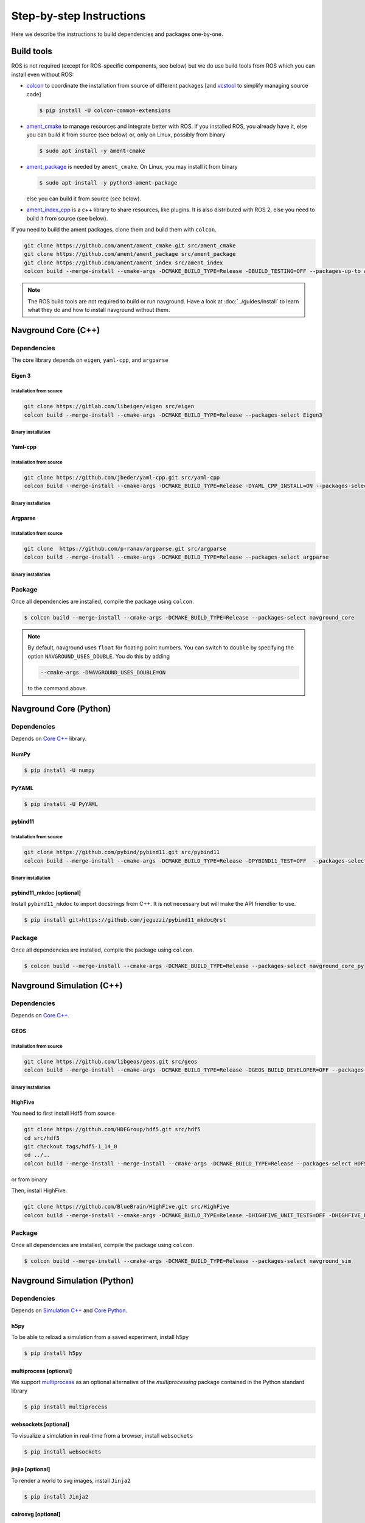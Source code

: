 =========================
Step-by-step Instructions
=========================

Here we describe the instructions to build dependencies and packages one-by-one.

Build tools
===========

ROS is not required (except for ROS-specific components, see below) but we do use build tools from ROS which you can install even without ROS:

- `colcon <https://colcon.readthedocs.io/en/released/>`_ to coordinate the installation from source of different packages [and `vcstool <https://github.com/dirk-thomas/vcstool>`_ to simplify managing source code]

  .. code-block:: console

     $ pip install -U colcon-common-extensions

- `ament_cmake <https://github.com/ament/ament_cmake>`_ to manage resources and integrate better with ROS. If you installed ROS, you  already have it, else you can build it from source (see below) or, only on Linux, possibly from binary

  .. code-block:: console
  
     $ sudo apt install -y ament-cmake


- `ament_package <https://github.com/ament/ament_package>`_  is needed by ``ament_cmake``. On Linux, you may install it from binary

  .. code-block:: console
  
     $ sudo apt install -y python3-ament-package


  else you can build it from source (see below).

- `ament_index_cpp <https://github.com/ament/ament_index>`_  is a c++ library to share resources, like plugins. It is also distributed with ROS 2, else you need to build it from source (see below).

If you need to build the ament packages, clone them and build them with ``colcon``.

.. code-block:: console

    git clone https://github.com/ament/ament_cmake.git src/ament_cmake
    git clone https://github.com/ament/ament_package src/ament_package 
    git clone https://github.com/ament/ament_index src/ament_index
    colcon build --merge-install --cmake-args -DCMAKE_BUILD_TYPE=Release -DBUILD_TESTING=OFF --packages-up-to ament_cmake ament_index_cpp ament_package

.. note::
   
   The ROS build tools are not required to build or run navground.
   Have a look at :doc:`../guides/install` to learn what they do and how to install navground without them. 

.. _Core C++:

Navground Core (C++)
====================

Dependencies
------------

The core library depends on ``eigen``, ``yaml-cpp``, and ``argparse``

Eigen 3
^^^^^^^

Installation from source
""""""""""""""""""""""""

.. code-block:: console
 
   git clone https://gitlab.com/libeigen/eigen src/eigen
   colcon build --merge-install --cmake-args -DCMAKE_BUILD_TYPE=Release --packages-select Eigen3

Binary installation
"""""""""""""""""""

.. tabs::

   .. tab:: macOS

      .. code-block:: console

         $ brew install eigen

   .. tab:: Linux

      .. code-block:: console

         $ sudo apt install -y libeigen3-dev

   .. tab:: Windows

      .. code-block:: console

         $ choco install -y eigen

Yaml-cpp
^^^^^^^^

Installation from source
""""""""""""""""""""""""

.. code-block:: console

   git clone https://github.com/jbeder/yaml-cpp.git src/yaml-cpp
   colcon build --merge-install --cmake-args -DCMAKE_BUILD_TYPE=Release -DYAML_CPP_INSTALL=ON --packages-select YAML_CPP

Binary installation
"""""""""""""""""""

.. tabs::

   .. tab:: macOS

      .. code-block:: console

         $ brew install yaml-cpp

   .. tab:: Linux

      .. code-block:: console

         $ sudo apt install -y libyaml-cpp-dev

   .. tab:: Windows

      Install from source

Argparse
^^^^^^^^

Installation from source
""""""""""""""""""""""""



.. code-block:: console

   git clone  https://github.com/p-ranav/argparse.git src/argparse
   colcon build --merge-install --cmake-args -DCMAKE_BUILD_TYPE=Release --packages-select argparse


Binary installation
"""""""""""""""""""

.. tabs::

   .. tab:: macOS

      .. code-block:: console

         $ brew install argparse

   .. tab:: Linux

      .. code-block:: console

         sudo apt install -y libargparse-dev

   .. tab:: Windows

      Install from source


Package
-------

Once all dependencies are installed, compile the package using ``colcon``.

.. code-block:: console

   $ colcon build --merge-install --cmake-args -DCMAKE_BUILD_TYPE=Release --packages-select navground_core

.. note::

   By default, navground uses ``float`` for floating point numbers. You can switch to ``double`` by specifying the option ``NAVGROUND_USES_DOUBLE``. You do this by adding

   .. code-block:: console

      --cmake-args -DNAVGROUND_USES_DOUBLE=ON

   to the command above.


.. _Core Python:

Navground Core (Python)
=======================

Dependencies
------------

Depends on `Core C++`_ library.

NumPy
^^^^^

.. code-block:: console

   $ pip install -U numpy

PyYAML
^^^^^^

.. code-block:: console

   $ pip install -U PyYAML

pybind11
^^^^^^^^

Installation from source
""""""""""""""""""""""""
 
.. code-block:: console

   git clone https://github.com/pybind/pybind11.git src/pybind11
   colcon build --merge-install --cmake-args -DCMAKE_BUILD_TYPE=Release -DPYBIND11_TEST=OFF  --packages-select pybind11

Binary installation
"""""""""""""""""""

.. tabs::

   .. tab:: macOS

      .. code-block:: console

         $ brew install pybind11

   .. tab:: Linux

      .. code-block:: console

         $ sudo apt install -y pybind11-dev

   .. tab:: Windows

      Install from source

pybind11_mkdoc [optional]
^^^^^^^^^^^^^^^^^^^^^^^^^

Install ``pybind11_mkdoc`` to import docstrings from C++. It is not necessary but will make the API friendlier to use. 

.. code-block:: console

   $ pip install git+https://github.com/jeguzzi/pybind11_mkdoc@rst

Package
-------

Once all dependencies are installed, compile the package using ``colcon``.

.. code-block:: console

   $ colcon build --merge-install --cmake-args -DCMAKE_BUILD_TYPE=Release --packages-select navground_core_py

.. _Simulation C++:

Navground Simulation (C++)
==========================

Dependencies
------------

Depends on `Core C++`_.


GEOS
^^^^

Installation from source
""""""""""""""""""""""""

.. code-block:: console

   git clone https://github.com/libgeos/geos.git src/geos
   colcon build --merge-install --cmake-args -DCMAKE_BUILD_TYPE=Release -DGEOS_BUILD_DEVELOPER=OFF --packages-select GEOS

Binary installation
"""""""""""""""""""

.. tabs::

   .. tab:: macOS

      .. code-block:: console

         $ brew install geos

   .. tab:: Linux

      .. code-block:: console

         sudo apt install -y libgeos++-dev

      .. warning::

         The version installed in Ubuntu `may be broken <https://answers.launchpad.net/ubuntu/+source/geos/+question/701657>`_. If you encounter any error, consider installing GEOS from source.

   .. tab:: Windows

      Install from source


HighFive
^^^^^^^^

You need to first install Hdf5 from source

.. code-block:: console

   git clone https://github.com/HDFGroup/hdf5.git src/hdf5
   cd src/hdf5
   git checkout tags/hdf5-1_14_0
   cd ../..
   colcon build --merge-install --merge-install --cmake-args -DCMAKE_BUILD_TYPE=Release --packages-select HDF5 

or from binary

.. tabs::

   .. tab:: macOS

      .. code-block:: console

         $ brew install hdf5


   .. tab:: Linux

      .. code-block:: console

         $ sudo apt install -y libhdf5-dev

   .. tab:: Windows

      Install from source


Then, install HighFive.

.. code-block:: console

   git clone https://github.com/BlueBrain/HighFive.git src/HighFive
   colcon build --merge-install --cmake-args -DCMAKE_BUILD_TYPE=Release -DHIGHFIVE_UNIT_TESTS=OFF -DHIGHFIVE_USE_BOOST=OFF -DHIGHFIVE_BUILD_DOCS=OFF --packages-select HighFive

Package
-------

Once all dependencies are installed, compile the package using ``colcon``.

.. code-block:: console

   $ colcon build --merge-install --cmake-args -DCMAKE_BUILD_TYPE=Release --packages-select navground_sim


.. _Simulation Python:

Navground Simulation (Python)
=============================

Dependencies
------------

Depends on `Simulation C++`_ and `Core Python`_.

h5py
^^^^

To be able to reload a simulation from a saved experiment, install ``h5py``

.. code-block:: console

   $ pip install h5py

multiprocess [optional]
^^^^^^^^^^^^^^^^^^^^^^^

We support `multiprocess <https://pypi.org/project/multiprocess/>`_ as an optional alternative of the `multiprocessing` package contained in the Python standard library

.. code-block:: console

   $ pip install multiprocess


websockets [optional]
^^^^^^^^^^^^^^^^^^^^^

To visualize a simulation in real-time from a browser, install ``websockets``

.. code-block:: console

   $ pip install websockets


jinjia [optional]
^^^^^^^^^^^^^^^^^^^

To render a world to svg images, install ``Jinja2``

.. code-block:: console

   $ pip install Jinja2

cairosvg [optional]
^^^^^^^^^^^^^^^^^^^

To render a world to png, pdf or raw images, install ``cairosvg``

.. code-block:: console

   $ pip install cairosvg


moviepy [optional]
^^^^^^^^^^^^^^^^^^

To record a video from a simulation, install ``moviepy``

.. code-block:: console

   $ pip install moviepy


Package
-------

Once all dependencies are installed, compile the package using ``colcon``.

.. code-block:: console

   $ colcon build --merge-install --cmake-args -DCMAKE_BUILD_TYPE=Release --packages-select navground_sim_py


Navground Examples and demos
============================

Depend on `Core C++`_, `Core Python`_, `Simulation C++`_, `Simulation Python`_.


.. code-block:: console

   $ colcon build --merge-install --cmake-args -DCMAKE_BUILD_TYPE=Release --packages-select navground_examples navground_examples_py navground_examples_yaml navground_demos
